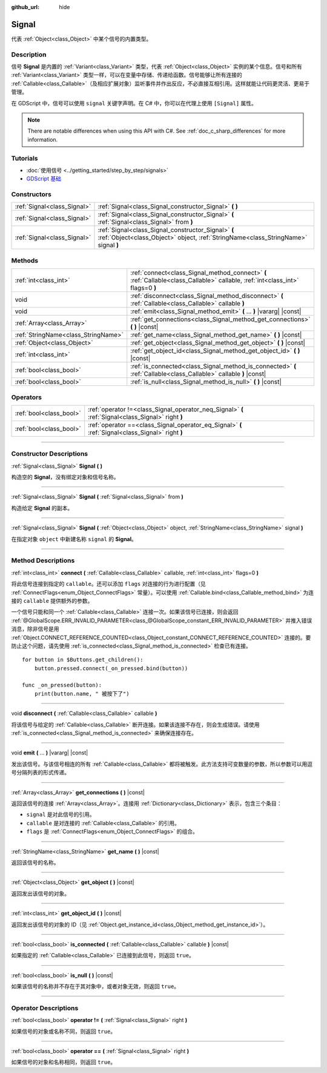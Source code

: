 :github_url: hide

.. DO NOT EDIT THIS FILE!!!
.. Generated automatically from Godot engine sources.
.. Generator: https://github.com/godotengine/godot/tree/master/doc/tools/make_rst.py.
.. XML source: https://github.com/godotengine/godot/tree/master/doc/classes/Signal.xml.

.. _class_Signal:

Signal
======

代表 :ref:`Object<class_Object>` 中某个信号的内置类型。

.. rst-class:: classref-introduction-group

Description
-----------

信号 **Signal** 是内置的 :ref:`Variant<class_Variant>` 类型，代表 :ref:`Object<class_Object>` 实例的某个信息。信号和所有 :ref:`Variant<class_Variant>` 类型一样，可以在变量中存储、传递给函数。信号能够让所有连接的 :ref:`Callable<class_Callable>`\ （及相应扩展对象）监听事件并作出反应，不必直接互相引用。这样就能让代码更灵活、更易于管理。

在 GDScript 中，信号可以使用 ``signal`` 关键字声明。在 C# 中，你可以在代理上使用 ``[Signal]`` 属性。


.. tabs::

 .. code-tab:: gdscript

    signal attacked
    
    # 可以声明额外的参数。
    # 这些参数必须在发出信号时传递。
    signal item_dropped(item_name, amount)

 .. code-tab:: csharp

    [Signal]
    delegate void AttackedEventHandler();
    
    // 可以声明额外的参数。
    // 这些参数必须在发出信号时传递。
    [Signal]
    delegate void ItemDroppedEventHandler(string itemName, int amount);



.. note::

	There are notable differences when using this API with C#. See :ref:`doc_c_sharp_differences` for more information.

.. rst-class:: classref-introduction-group

Tutorials
---------

- :doc:`使用信号 <../getting_started/step_by_step/signals>`

- `GDScript 基础 <../tutorials/scripting/gdscript/gdscript_basics.html#signals>`__

.. rst-class:: classref-reftable-group

Constructors
------------

.. table::
   :widths: auto

   +-----------------------------+-------------------------------------------------------------------------------------------------------------------------------------------+
   | :ref:`Signal<class_Signal>` | :ref:`Signal<class_Signal_constructor_Signal>` **(** **)**                                                                                |
   +-----------------------------+-------------------------------------------------------------------------------------------------------------------------------------------+
   | :ref:`Signal<class_Signal>` | :ref:`Signal<class_Signal_constructor_Signal>` **(** :ref:`Signal<class_Signal>` from **)**                                               |
   +-----------------------------+-------------------------------------------------------------------------------------------------------------------------------------------+
   | :ref:`Signal<class_Signal>` | :ref:`Signal<class_Signal_constructor_Signal>` **(** :ref:`Object<class_Object>` object, :ref:`StringName<class_StringName>` signal **)** |
   +-----------------------------+-------------------------------------------------------------------------------------------------------------------------------------------+

.. rst-class:: classref-reftable-group

Methods
-------

.. table::
   :widths: auto

   +-------------------------------------+---------------------------------------------------------------------------------------------------------------------------------+
   | :ref:`int<class_int>`               | :ref:`connect<class_Signal_method_connect>` **(** :ref:`Callable<class_Callable>` callable, :ref:`int<class_int>` flags=0 **)** |
   +-------------------------------------+---------------------------------------------------------------------------------------------------------------------------------+
   | void                                | :ref:`disconnect<class_Signal_method_disconnect>` **(** :ref:`Callable<class_Callable>` callable **)**                          |
   +-------------------------------------+---------------------------------------------------------------------------------------------------------------------------------+
   | void                                | :ref:`emit<class_Signal_method_emit>` **(** ... **)** |vararg| |const|                                                          |
   +-------------------------------------+---------------------------------------------------------------------------------------------------------------------------------+
   | :ref:`Array<class_Array>`           | :ref:`get_connections<class_Signal_method_get_connections>` **(** **)** |const|                                                 |
   +-------------------------------------+---------------------------------------------------------------------------------------------------------------------------------+
   | :ref:`StringName<class_StringName>` | :ref:`get_name<class_Signal_method_get_name>` **(** **)** |const|                                                               |
   +-------------------------------------+---------------------------------------------------------------------------------------------------------------------------------+
   | :ref:`Object<class_Object>`         | :ref:`get_object<class_Signal_method_get_object>` **(** **)** |const|                                                           |
   +-------------------------------------+---------------------------------------------------------------------------------------------------------------------------------+
   | :ref:`int<class_int>`               | :ref:`get_object_id<class_Signal_method_get_object_id>` **(** **)** |const|                                                     |
   +-------------------------------------+---------------------------------------------------------------------------------------------------------------------------------+
   | :ref:`bool<class_bool>`             | :ref:`is_connected<class_Signal_method_is_connected>` **(** :ref:`Callable<class_Callable>` callable **)** |const|              |
   +-------------------------------------+---------------------------------------------------------------------------------------------------------------------------------+
   | :ref:`bool<class_bool>`             | :ref:`is_null<class_Signal_method_is_null>` **(** **)** |const|                                                                 |
   +-------------------------------------+---------------------------------------------------------------------------------------------------------------------------------+

.. rst-class:: classref-reftable-group

Operators
---------

.. table::
   :widths: auto

   +-------------------------+----------------------------------------------------------------------------------------------------+
   | :ref:`bool<class_bool>` | :ref:`operator !=<class_Signal_operator_neq_Signal>` **(** :ref:`Signal<class_Signal>` right **)** |
   +-------------------------+----------------------------------------------------------------------------------------------------+
   | :ref:`bool<class_bool>` | :ref:`operator ==<class_Signal_operator_eq_Signal>` **(** :ref:`Signal<class_Signal>` right **)**  |
   +-------------------------+----------------------------------------------------------------------------------------------------+

.. rst-class:: classref-section-separator

----

.. rst-class:: classref-descriptions-group

Constructor Descriptions
------------------------

.. _class_Signal_constructor_Signal:

.. rst-class:: classref-constructor

:ref:`Signal<class_Signal>` **Signal** **(** **)**

构造空的 **Signal**\ ，没有绑定对象和信号名称。

.. rst-class:: classref-item-separator

----

.. rst-class:: classref-constructor

:ref:`Signal<class_Signal>` **Signal** **(** :ref:`Signal<class_Signal>` from **)**

构造给定 **Signal** 的副本。

.. rst-class:: classref-item-separator

----

.. rst-class:: classref-constructor

:ref:`Signal<class_Signal>` **Signal** **(** :ref:`Object<class_Object>` object, :ref:`StringName<class_StringName>` signal **)**

在指定对象 ``object`` 中新建名称 ``signal`` 的 **Signal**\ 。

.. rst-class:: classref-section-separator

----

.. rst-class:: classref-descriptions-group

Method Descriptions
-------------------

.. _class_Signal_method_connect:

.. rst-class:: classref-method

:ref:`int<class_int>` **connect** **(** :ref:`Callable<class_Callable>` callable, :ref:`int<class_int>` flags=0 **)**

将此信号连接到指定的 ``callable``\ 。还可以添加 ``flags`` 对连接的行为进行配置（见 :ref:`ConnectFlags<enum_Object_ConnectFlags>` 常量）。可以使用 :ref:`Callable.bind<class_Callable_method_bind>` 为连接的 ``callable`` 提供额外的参数。

一个信号只能和同一个 :ref:`Callable<class_Callable>` 连接一次。如果该信号已连接，则会返回 :ref:`@GlobalScope.ERR_INVALID_PARAMETER<class_@GlobalScope_constant_ERR_INVALID_PARAMETER>` 并推入错误消息，除非信号是用 :ref:`Object.CONNECT_REFERENCE_COUNTED<class_Object_constant_CONNECT_REFERENCE_COUNTED>` 连接的。要防止这个问题，请先使用 :ref:`is_connected<class_Signal_method_is_connected>` 检查已有连接。

::

    for button in $Buttons.get_children():
        button.pressed.connect(_on_pressed.bind(button))
    
    func _on_pressed(button):
        print(button.name, " 被按下了")

.. rst-class:: classref-item-separator

----

.. _class_Signal_method_disconnect:

.. rst-class:: classref-method

void **disconnect** **(** :ref:`Callable<class_Callable>` callable **)**

将该信号与给定的 :ref:`Callable<class_Callable>` 断开连接。如果该连接不存在，则会生成错误。请使用 :ref:`is_connected<class_Signal_method_is_connected>` 来确保连接存在。

.. rst-class:: classref-item-separator

----

.. _class_Signal_method_emit:

.. rst-class:: classref-method

void **emit** **(** ... **)** |vararg| |const|

发出该信号。与该信号相连的所有 :ref:`Callable<class_Callable>` 都将被触发。此方法支持可变数量的参数，所以参数可以用逗号分隔列表的形式传递。

.. rst-class:: classref-item-separator

----

.. _class_Signal_method_get_connections:

.. rst-class:: classref-method

:ref:`Array<class_Array>` **get_connections** **(** **)** |const|

返回该信号的连接 :ref:`Array<class_Array>`\ 。连接用 :ref:`Dictionary<class_Dictionary>` 表示，包含三个条目：

- ``signal`` 是对此信号的引用。

- ``callable`` 是对连接的 :ref:`Callable<class_Callable>` 的引用。

- ``flags`` 是 :ref:`ConnectFlags<enum_Object_ConnectFlags>` 的组合。

.. rst-class:: classref-item-separator

----

.. _class_Signal_method_get_name:

.. rst-class:: classref-method

:ref:`StringName<class_StringName>` **get_name** **(** **)** |const|

返回该信号的名称。

.. rst-class:: classref-item-separator

----

.. _class_Signal_method_get_object:

.. rst-class:: classref-method

:ref:`Object<class_Object>` **get_object** **(** **)** |const|

返回发出该信号的对象。

.. rst-class:: classref-item-separator

----

.. _class_Signal_method_get_object_id:

.. rst-class:: classref-method

:ref:`int<class_int>` **get_object_id** **(** **)** |const|

返回发出该信号的对象的 ID（见 :ref:`Object.get_instance_id<class_Object_method_get_instance_id>`\ ）。

.. rst-class:: classref-item-separator

----

.. _class_Signal_method_is_connected:

.. rst-class:: classref-method

:ref:`bool<class_bool>` **is_connected** **(** :ref:`Callable<class_Callable>` callable **)** |const|

如果指定的 :ref:`Callable<class_Callable>` 已连接到此信号，则返回 ``true``\ 。

.. rst-class:: classref-item-separator

----

.. _class_Signal_method_is_null:

.. rst-class:: classref-method

:ref:`bool<class_bool>` **is_null** **(** **)** |const|

如果该信号的名称并不存在于其对象中，或者对象无效，则返回 ``true``\ 。

.. rst-class:: classref-section-separator

----

.. rst-class:: classref-descriptions-group

Operator Descriptions
---------------------

.. _class_Signal_operator_neq_Signal:

.. rst-class:: classref-operator

:ref:`bool<class_bool>` **operator !=** **(** :ref:`Signal<class_Signal>` right **)**

如果信号的对象或名称不同，则返回 ``true``\ 。

.. rst-class:: classref-item-separator

----

.. _class_Signal_operator_eq_Signal:

.. rst-class:: classref-operator

:ref:`bool<class_bool>` **operator ==** **(** :ref:`Signal<class_Signal>` right **)**

如果信号的对象和名称相同，则返回 ``true``\ 。

.. |virtual| replace:: :abbr:`virtual (This method should typically be overridden by the user to have any effect.)`
.. |const| replace:: :abbr:`const (This method has no side effects. It doesn't modify any of the instance's member variables.)`
.. |vararg| replace:: :abbr:`vararg (This method accepts any number of arguments after the ones described here.)`
.. |constructor| replace:: :abbr:`constructor (This method is used to construct a type.)`
.. |static| replace:: :abbr:`static (This method doesn't need an instance to be called, so it can be called directly using the class name.)`
.. |operator| replace:: :abbr:`operator (This method describes a valid operator to use with this type as left-hand operand.)`
.. |bitfield| replace:: :abbr:`BitField (This value is an integer composed as a bitmask of the following flags.)`
